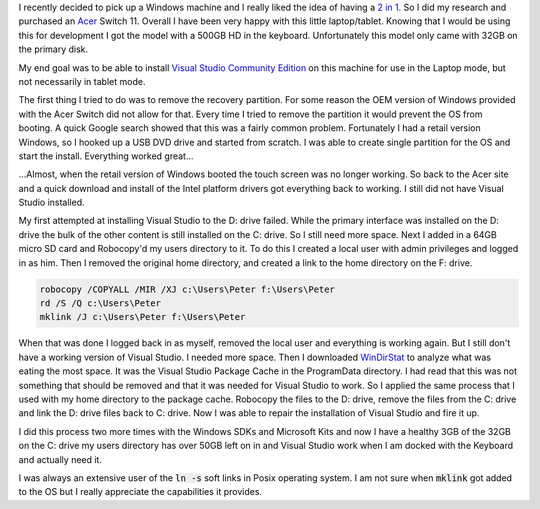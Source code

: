 .. title: 2 in 1 Setup or How to get away with only 32GB
.. slug: 2-in-1-setup-or-how-to-get-away-with-only-32gb
.. date: 2015-05-27 10:35:51 UTC-07:00
.. tags: 
.. category: 
.. link: 
.. description: 
.. type: text 

I recently decided to pick up a Windows machine and I really liked the idea of having a `2 in 1`_.  So I did my research and purchased an Acer_ Switch 11.  Overall I have been very happy with this little laptop/tablet.  Knowing that I would be using this for development I got the model with a 500GB HD in the keyboard.  Unfortunately this model only came with 32GB on the primary disk.

My end goal was to be able to install `Visual Studio Community Edition`_ on this machine for use in the Laptop mode, but not necessarily in tablet mode.
    
The first thing I tried to do was to remove the recovery partition.  For some reason the OEM version of Windows provided with the Acer Switch did not allow for that.  Every time I tried to remove the partition it would prevent the OS from booting.  A quick Google search showed that this was a fairly common problem.  Fortunately I had a retail version Windows, so I hooked up a USB DVD drive and started from scratch.  I was able to create single partition for the OS and start the install.  Everything worked great...

...Almost, when the retail version of Windows booted the touch screen was no longer working.  So back to the Acer site and a quick download and install of the Intel platform drivers got everything back to working.  I still did not have Visual Studio installed.  

My first attempted at installing Visual Studio to the D: drive failed.  While the primary interface was installed on the D: drive the bulk of the other content is still installed on the C: drive.  So I still need more space.  Next I added in a 64GB micro SD card and Robocopy'd my users directory to it.  To do this I created a local user with admin privileges and logged in as him. Then I removed the original home directory, and created a link to the home directory on the F: drive.

.. code::

        robocopy /COPYALL /MIR /XJ c:\Users\Peter f:\Users\Peter
        rd /S /Q c:\Users\Peter
        mklink /J c:\Users\Peter f:\Users\Peter


When that was done I logged back in as myself, removed the local user and everything is working again.  But I still don't have a working version of Visual Studio.  I needed more space.  Then I downloaded WinDirStat_ to analyze what was eating the most space.  It was the Visual Studio Package Cache in the ProgramData directory.  I had read that this was not something that should be removed and that it was needed for Visual Studio to work.  So I applied the same process that I used with my home directory to the package cache.  Robocopy the files to the D: drive, remove the files from the C: drive and link the D: drive files back to C: drive.  Now I was able to repair the installation of Visual Studio and fire it up.

I did this process two more times with the Windows SDKs and Microsoft Kits and now I have a healthy 3GB of the 32GB on the C: drive my users directory has over 50GB left on in and Visual Studio work when I am docked with the Keyboard and actually need it.

I was always an extensive user of the :code:`ln -s` soft links in Posix operating system.  I am not sure when :code:`mklink` got added to the OS but I really appreciate the capabilities it provides.

.. _WinDirStat: http://windirstat.info/ 
.. _`Visual Studio Community Edition`: http://www.visualstudio.com
.. _`2 in 1`: http://www.intel.com/content/www/us/en/homepage.html
.. _Acer : http://us.acer.com/ac/en/US/content/series/aspireswitch11

